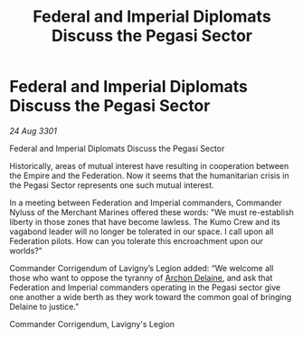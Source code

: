 :PROPERTIES:
:ID:       cc85b15b-4eba-48dc-a50d-289daa575229
:END:
#+title: Federal and Imperial Diplomats Discuss the Pegasi Sector
#+filetags: :3301:Empire:Federation:galnet:

* Federal and Imperial Diplomats Discuss the Pegasi Sector

/24 Aug 3301/

Federal and Imperial Diplomats Discuss the Pegasi Sector 
 
Historically, areas of mutual interest have resulting in cooperation between the Empire and the Federation. Now it seems that the humanitarian crisis in the Pegasi Sector represents one such mutual interest. 

In a meeting between Federation and Imperial commanders, Commander Nyluss of the Merchant Marines offered these words: "We must re-establish liberty in those zones that have become lawless. The Kumo Crew and its vagabond leader will no longer be tolerated in our space. I call upon all Federation pilots. How can you tolerate this encroachment upon our worlds?” 

Commander Corrigendum of Lavigny’s Legion added: “We welcome all those who want to oppose the tyranny of [[id:7aae0550-b8ba-42cf-b52b-e7040461c96f][Archon Delaine]], and ask that Federation and Imperial commanders operating in the Pegasi sector give one another a wide berth as they work toward the common goal of bringing Delaine to justice." 

Commander Corrigendum, Lavigny's Legion
